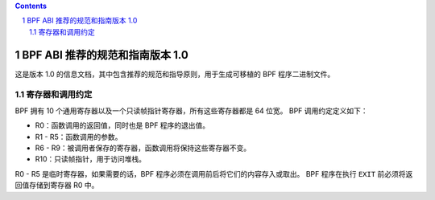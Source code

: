 .. contents::
.. sectnum::

===================================================
BPF ABI 推荐的规范和指南版本 1.0
===================================================

这是版本 1.0 的信息文档，其中包含推荐的规范和指导原则，用于生成可移植的 BPF 程序二进制文件。

寄存器和调用约定
==================

BPF 拥有 10 个通用寄存器以及一个只读帧指针寄存器，所有这些寄存器都是 64 位宽。
BPF 调用约定定义如下：

* R0：函数调用的返回值，同时也是 BPF 程序的退出值。
* R1 - R5：函数调用的参数。
* R6 - R9：被调用者保存的寄存器，函数调用将保持这些寄存器不变。
* R10：只读帧指针，用于访问堆栈。

R0 - R5 是临时寄存器，如果需要的话，BPF 程序必须在调用前后将它们的内容存入或取出。
BPF 程序在执行 ``EXIT`` 前必须将返回值存储到寄存器 R0 中。
